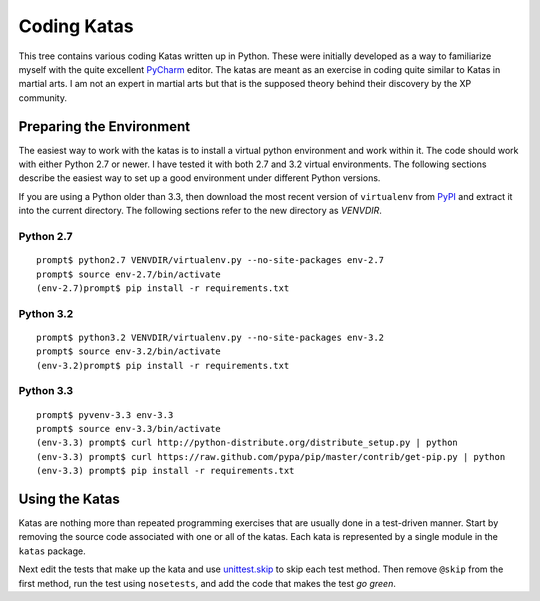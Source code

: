 Coding Katas
============

This tree contains various coding Katas written up in Python.  These
were initially developed as a way to familiarize myself with the
quite excellent PyCharm_ editor.  The katas are meant as an exercise
in coding quite similar to Katas in martial arts.  I am not an
expert in martial arts but that is the supposed theory behind their
discovery by the XP community.

Preparing the Environment
*************************

The easiest way to work with the katas is to install a virtual python
environment and work within it.  The code should work with either Python
2.7 or newer.  I have tested it with both 2.7 and 3.2 virtual environments.
The following sections describe the easiest way to set up a good environment
under different Python versions.

If you are using a Python older than 3.3, then download the most recent
version of ``virtualenv`` from
`PyPI <https://pypi.python.org/packages/source/v/virtualenv/>`_ and extract it
into the current directory.  The following sections refer to the new directory
as *VENVDIR*.

Python 2.7
----------
::

  prompt$ python2.7 VENVDIR/virtualenv.py --no-site-packages env-2.7
  prompt$ source env-2.7/bin/activate
  (env-2.7)prompt$ pip install -r requirements.txt

Python 3.2
----------
::

  prompt$ python3.2 VENVDIR/virtualenv.py --no-site-packages env-3.2
  prompt$ source env-3.2/bin/activate
  (env-3.2)prompt$ pip install -r requirements.txt

Python 3.3
----------
::

  prompt$ pyvenv-3.3 env-3.3
  prompt$ source env-3.3/bin/activate
  (env-3.3) prompt$ curl http://python-distribute.org/distribute_setup.py | python
  (env-3.3) prompt$ curl https://raw.github.com/pypa/pip/master/contrib/get-pip.py | python
  (env-3.3) prompt$ pip install -r requirements.txt


Using the Katas
***************

Katas are nothing more than repeated programming exercises that are
usually done in a test-driven manner.  Start by removing the source
code associated with one or all of the katas.  Each kata is
represented by a single module in the ``katas`` package.

Next edit the tests that make up the kata and use `unittest.skip`_
to skip each test method.  Then remove ``@skip`` from the first
method, run the test using ``nosetests``, and add the code that makes
the test *go green*.

.. _PyCharm: http://www.jetbrains.com/pycharm/
.. _unittest.skip: http://docs.python.org/3/library/unittest.html#skipping-tests-and-expected-failures
.. _virtualenv: http://www.virtualenv.org/

.. vim: set filetype=rst textwidth=78 tabstop=3 expandtab:

